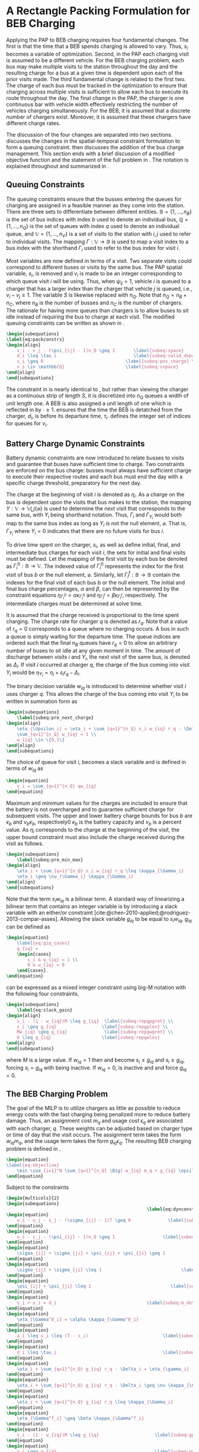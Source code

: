 * A Rectangle Packing Formulation for BEB Charging
:PROPERTIES:
:custom_id: sec:problemformulation
:END:

Applying the PAP to BEB charging requires four fundamental changes. The first is that the time that a BEB spends
charging is allowed to vary. Thus, $s_i$ becomes a variable of optimization. Second, in the PAP each charging visit is
assumed to be a different vehicle. For the BEB charging problem, each bus may make multiple visits to the station
throughout the day and the resulting charge for a bus at a given time is dependent upon each of the prior visits made.
The third fundamental change is related to the first two. The charge of each bus must be tracked in
the optimization to ensure that charging across multiple visits is sufficient to allow each bus to execute its route throughout the day.
The final change in the PAP, the charger is one continuous bar with vehicle width effectively restricting the number of vehicles
charging simultaneously. For the BEB, it is assumed that a discrete number of chargers exist. Moreover, it is assumed
that these chargers have different charge rates.

The discussion of the four changes are separated into two sections. \autoref{sec:queuing} discusses the changes in the
spatial-temporal constraint formulation to form a queuing constraint. \autoref{sec:batt_dynamics} then discusses the
addition of the bus charge management. This section ends with a brief discussion of a modified objective function and
the statement of the full problem in \autoref{sec:BEB_MILP}. The notation is explained throughout and summarized in
\autoref{tab:variables}.

** Queuing Constraints
:PROPERTIES:
:custom_id: sec:queuing
:END:

\noindent
The queuing constraints ensure that the busses entering the queues for charging are assigned in a feasible manner as
they come into the station. There are three sets to differentiate between different entities. $\mathbb{B} = \{1, ...,
n_B\}$ is the set of bus indices with index $b$ used to denote an individual bus, $\mathbb{Q} = \{1, ..., n_Q\}$ is the set of
queues with index $q$ used to denote an individual queue, and $\mathbb{V} = \{1, ..., n_V\}$ is a set of visits to the
station with $i,j$ used to refer to individual visits. The mapping $\Gamma: \mathbb{V} \rightarrow \mathbb{B}$ is used to map a visit
index to a bus index with the shorthand $\Gamma_i$ used to refer to the bus index for visit $i$.

Most variables are now defined in terms of a visit. Two separate visits could correspond to different buses or visits by
the same bus. The PAP spatial variable, $s_i$, is removed and $v_i$ is made to be an integer corresponding to which
queue visit $i$ will be using. Thus, when $\psi_{ij} = 1$, vehicle $i$ is queued to a charger that has a larger index than
the charger that vehicle $j$ is queued, i.e., $v_i-v_j \geq 1$. The variable $S$ is likewise replaced with $n_Q$. Note that
$n_Q = n_B + n_C$, where $n_B$ is the number of busses and $n_C$ is the number of chargers. The rationale for having
more queues than chargers is to allow buses to sit idle instead of requiring the bus to charge at each visit. The
modified queuing constraints can be written as shown in \autoref{eq:packconstrs}.

#+begin_src latex
\begin{subequations}
\label{eq:packconstrs}
\begin{align}
    v_i - v_j - (\psi_{ij} - 1)n_Q \geq 1       \label{subeq:space}        \\
    d_i \leq \tau_i                             \label{subeq:valid_depart} \\
    s_i \geq 0                               \label{subeq:pos_charge} \\
    v_i \in \mathbb{Q}                       \label{subeq:vspace}
\end{align}
\end{subequations}
#+end_src

The constraint in \autoref{subeq:space} is nearly identical to \autoref{subeq:bapspace}, but rather than viewing the
charger as a continuous strip of length $S$, it is discretized into $n_Q$ queues a width of unit length one. A BEB is
also assigned a unit length of one which is reflected in \autoref{subeq:space} by $\cdot \geq 1$. \autoref{subeq:valid_depart}
ensures that the time the BEB is detatched from the charger, $d_i$, is before its departure time, $\tau_i$.
\autoref{subeq:vspace} defines the integer set of indices for queues for $v_i$.

** Battery Charge Dynamic Constraints
:PROPERTIES:
:custom_id: sec:batt_dynamics
:END:

Battery dynamic constraints are now introduced to relate busses to visits and guarantee that buses have sufficient time
to charge. Two constraints are enforced on the bus charge: busses must always have sufficient charge to execute their
respective routes and each bus must end the day with a specific charge threshold, preparatory for the next day.

The charge at the beginning of visit $i$ is denoted as $\eta_i$. As a charge on the bus is dependent upon the visits that
bus makes to the station, the mapping $\Upsilon: \mathbb{V} \rightarrow \mathbb{V} \bigcup \{\varnothing\}$ is used to determine the next visit
that corresponds to the same bus, with $\Upsilon_i$ being shorthand notation. Thus, $\Gamma_i$ and $\Gamma_{\Upsilon_i}$ would both map to the
same bus index as long as $\Upsilon_i$ is not the null element, $\varnothing$. That is, $\Gamma_{\Upsilon_i}$ where $\Upsilon_i = 0$ indicates
that there are no future visits for bus $i$.

To drive time spent on the charger, $s_i$, as well as define initial, final, and intermediate bus charges for each visit
$i$, the sets for initial and final visits must be defined. Let the mapping of the first visit by each bus be denoted as
$\Gamma^0_i : \mathbb{B} \rightarrow \mathbb{V}$. The indexed value of $\Gamma^0_i$ represents the index for the first visit of bus $b$ or
the null element, $\varnothing$. Similarly, let $\Gamma^f_i : \mathbb{B} \rightarrow \mathbb{B}$ contain the indexes for the final
visit of each bus $b$ or the null element. The initial and final bus charge percentages, $\alpha$ and $\beta$, can then be
represented by the constraint equations $\eta_{\Gamma^0_i} = \alpha \kappa_{\Gamma^0_i}$ and \(\eta_{\Gamma^f_i} = \beta \kappa_{\Gamma^f_i}\), respectively. The
intermediate charges must be determined at solve time.

It is assumed that the charge received is proportional to the time spent charging. The charge rate for charger $q$ is
denoted as $r_q$. Note that a value of $r_q = 0$ corresponds to a queue where no charging occurs. A bus in such a queue
is simply waiting for the departure time. The queue indices are ordered such that the final $n_B$ queues have $r_q = 0$
to allow an arbitrary number of buses to sit idle at any given moment in time. The amount of discharge between visits
$i$ and $\Upsilon_i$, the next visit of the same bus, is denoted as $\Delta_i$. If visit $i$ occurred at charger $q$, the charge of
the bus coming into visit $\Upsilon_i$ would be $\eta_{\Upsilon_i} = \eta_i + s_i r_q - \Delta_i$.

The binary decision variable $w_{iq}$ is introduced to determine whether visit $i$ uses charger $q$. This allows the
charge of the bus coming into visit $\Upsilon_i$ to be written in summation form as

#+begin_src latex
\begin{subequations}
    \label{subeq:pre_next_charge}
\begin{align}
    \eta_{\Upsilon_i} = \eta_i + \sum_{q=1}^{n_Q} s_i w_{iq} r_q - \Delta_i  \\
    \sum_{q=1}^{n_Q} w_{iq} = 1 \\
    w_{iq} \in \{0,1\}
\end{align}
\end{subequations}
#+end_src

The choice of queue for visit $i$, becomes a slack variable and is defined in terms of $w_{iq}$ as

#+begin_src latex
\begin{equation}
    v_i = \sum_{q=1}^{n_Q} qw_{iq}
\end{equation}
#+end_src

Maximum and minimum values for the charges are included to ensure that the battery is not overcharged and to guarantee
sufficient charge for subsequent visits. The upper and lower battery charge bounds for bus $b$ are $\kappa_b$ and $\nu_b \kappa_b$,
respectively0 $\kappa_b$ is the battery capacity and $\nu_b$ is a percent value. As $\eta_i$ corresponds to the charge at the
beginning of the visit, the upper bound constraint must also include the charge received during the visit as follows.

#+begin_src latex
\begin{subequations}
    \label{subeq:pre_min_max}
\begin{align}
    \eta_i + \sum_{q=1}^{n_Q} s_i w_{iq} r_q \leq \kappa_{\Gamma_i}                 \\
    \eta_i \geq \nu_{\Gamma_i} \kappa_{\Gamma_i}
\end{align}
\end{subequations}
#+end_src

Note that the term $s_i w_{iq}$ is a bilinear term. A standard way of linearizing a bilinear term that contains an
integer variable is by introducing a slack variable with an either/or constraint
[cite:@chen-2010-applied;@rodriguez-2013-compar-asses]. Allowing the slack variable $g_{iq}$ to be equal to $s_i w_{iq}$,
$g_{iq}$ can be defined as

#+begin_src latex
\begin{equation}
    \label{eq:giq_cases}
    g_{iq} =
    \begin{cases}
        s_i & w_{iq} = 1 \\
        0 & w_{iq} = 0
    \end{cases}.
\end{equation}
#+end_src

\autoref{eq:giq_cases} can be expressed as a mixed integer constraint using big-M notation with the following four
constraints.

#+begin_src latex
\begin{subequations}
    \label{eq:slack_gain}
\begin{align}
    s_i - (1 - w_{iq})M \leq g_{iq}  \label{subeq:repgpgret} \\
    s_i \geq g_{iq}                 \label{subeq:repgples} \\
    Mw_{iq} \geq g_{iq}              \label{subeq:repgwgret} \\
    0 \leq g_{iq}                   \label{subeq:repgwles}
\end{align}
\end{subequations}
#+end_src

\noindent
where $M$ is a large value. If $w_{iq} = 1$ then \autoref{subeq:repgpgret} and \autoref{subeq:repgples} become $s_i \leq
g_{iq}$ and $s_i \geq g_{iq}$, forcing $s_i = g_{iq}$ with \autoref{subeq:repgwgret} being inactive. If $w_{iq} = 0$,
\autoref{subeq:repgpgret} is inactive and \autoref{subeq:repgwgret} and \autoref{subeq:repgwles} force $g_{iq} = 0$.

** The BEB Charging Problem
:PROPERTIES:
:custom_id: sec:BEB_MILP
:END:
The goal of the MILP is to utilize chargers as little as possible to reduce energy costs with the fast charging being
penalized more to reduce battery damage. Thus, an assignment cost $m_q$ and usage cost $\epsilon_q$ are associated with each
charger, $q$. These weights can be adjusted based on charger type or time of day that the visit occurs. The assignment
term takes the form $w_{iq}m_q$, and the usage term takes the form $g_{iq} \epsilon_q$. The resulting BEB charging problem is
defined in \autoref{eq:objective}.

#+begin_src latex
\begin{equation}
\label{eq:objective}
	\min \sum_{i=1}^N \sum_{q=1}^{n_Q} \Big( w_{iq} m_q + g_{iq} \epsilon_q \Big) \\
\end{equation}
#+end_src

Subject to the constraints

#+begin_src latex
\begin{multicols}{2}
\begin{subequations}
                                                     \label{eq:dynconstrs}
\begin{equation}
    u_i - u_j - s_j - (\sigma_{ij} - 1)T \geq 0              \label{subeq:m_time}         \\
\end{equation}
\begin{equation}
    v_i - v_j - (\psi_{ij} - 1)n_Q \geq 1                  \label{subeq:m_space}        \\
\end{equation}
\begin{equation}
    \sigma_{ij} + \sigma_{ji} + \psi_{ij} + \psi_{ji} \geq 1            \label{subeq:m_valid_pos}    \\
\end{equation}
\begin{equation}
    \sigma_{ij} + \sigma_{ji} \leq 1                              \label{subeq:m_sigma}        \\
\end{equation}
\begin{equation}
    \psi_{ij} + \psi_{ji} \leq 1                              \label{subeq:m_delta}        \\
\end{equation}
\begin{equation}
    s_i + u_i = d_i                                  \label{subeq:m_detach}       \\
\end{equation}
\begin{equation}
    \eta_{\Gamma^0_i} = \alpha \kappa_{\Gamma^0_i}                           \label{subeq:init_charge}    \\
\end{equation}
\begin{equation}
    a_i \leq u_i \leq (T - s_i)                            \label{subeq:m_valid_starts} \\
\end{equation}
\begin{equation}
    d_i \leq \tau_i                                        \label{subeq:m_valid_depart} \\
\end{equation}
\begin{equation}
    \eta_i + \sum_{q=1}^{n_Q} g_{iq} r_q - \Delta_i = \eta_{\gamma_i}   \label{subeq:next_charge}    \\
\end{equation}
\begin{equation}
    \eta_i + \sum_{q=1}^{n_Q} g_{iq} r_q - \Delta_i \geq \nu \kappa_{\Gamma_i} \label{subeq:min_charge}     \\
\end{equation}
\begin{equation}
    \eta_i + \sum_{q=1}^{n_Q} g_{iq} r_q \leq \kappa_{\Gamma_i}         \label{subeq:max_charge}     \\
\end{equation}
\begin{equation}
    \eta_{\Gamma^f_i} \geq \beta \kappa_{\Gamma^f_i}                          \label{subeq:final_charge}   \\
\end{equation}
\begin{equation}
    s_i - (1 - w_{iq})M \leq g_{iq}                     \label{subeq:gpgret}         \\
\end{equation}
\begin{equation}
    s_i \geq g_{iq}                                     \label{subeq:gples}          \\
\end{equation}
\begin{equation}
    Mw_{iq} \geq g_{iq}                                 \label{subeq:gwgret}         \\
\end{equation}
\begin{equation}
    0 \leq g_{iq}                                       \label{subeq:gwles}          \\
\end{equation}
\begin{equation}
    v_i = \sum_{q=1}^{n_Q} qw_{iq}                      \label{subeq:wmax}           \\
\end{equation}
\begin{equation}
    \sum_{q=1}^{n_Q} w_{iq} = 1                         \label{subeq:wone}           \\
\end{equation}
\begin{equation}
   w_{iq}, \sigma_{ij}, \psi_{ij} \in \{0,1\}\;            \label{subeq:binaryspace}        \\
\end{equation}
\begin{equation}
    v_i, q_i \in  \mathbb{Q}                                         \label{subeq:Qspace}        \\
\end{equation}
\begin{equation}
    i \in \mathbb{V}                                   \label{subeq:Ispace}         \\
\end{equation}
\end{subequations}
\end{multicols}
#+end_src

\autoref{subeq:m_time}-\autoref{subeq:m_valid_depart} are reiterations of the queuing constraints in
\autoref{eq:packconstrs}. \autoref{subeq:init_charge}-\autoref{subeq:final_charge} provide the battery charge
constraints. \autoref{subeq:gpgret} through \autoref{subeq:gwles} define the charge gain of every visit/queue
pairing. The last constraints \autoref{subeq:binaryspace}-\autoref{subeq:Ispace} define the sets of valid values for each
variable.
